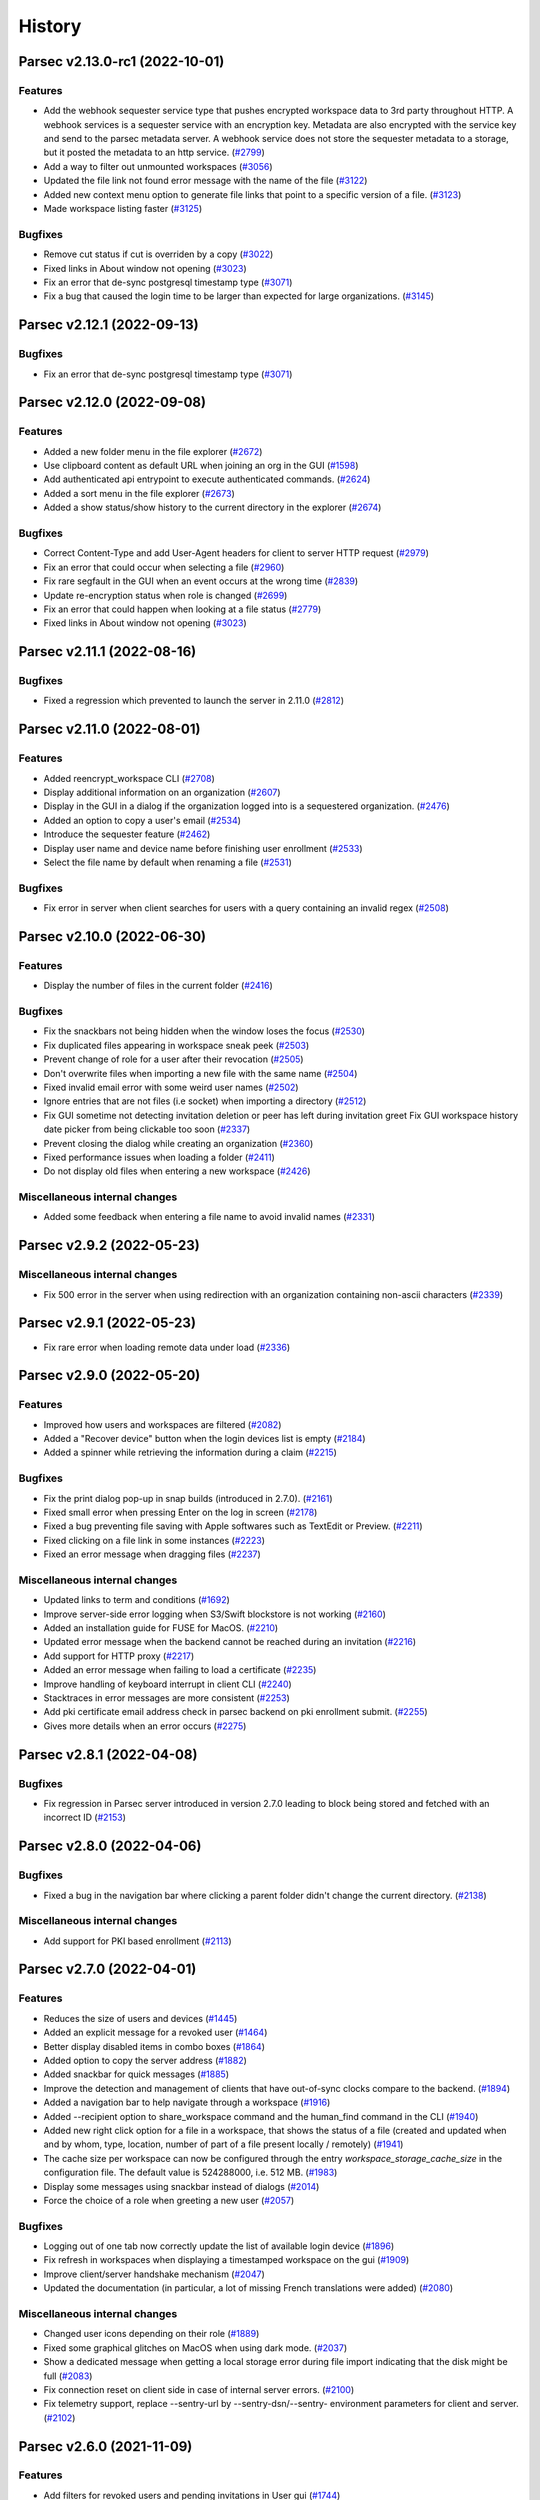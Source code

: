 History
=======


.. towncrier release notes start


Parsec v2.13.0-rc1 (2022-10-01)
-------------------------------

Features
~~~~~~~~

* Add the webhook sequester service type that pushes encrypted workspace data to
  3rd party throughout HTTP. A webhook services is a sequester service with an
  encryption key. Metadata are also encrypted with the service key and send to
  the parsec metadata server. A webhook service does not store the sequester
  metadata to a storage, but it posted the metadata to an http service.  (`#2799
  <https://github.com/Scille/parsec-cloud/issues/2799>`__)
* Add a way to filter out unmounted workspaces  (`#3056
  <https://github.com/Scille/parsec-cloud/issues/3056>`__)
* Updated the file link not found error message with the name of the file
  (`#3122 <https://github.com/Scille/parsec-cloud/issues/3122>`__)
* Added new context menu option to generate file links that point to a specific
  version of a file.  (`#3123 <https://github.com/Scille/parsec-
  cloud/issues/3123>`__)
* Made workspace listing faster  (`#3125 <https://github.com/Scille/parsec-
  cloud/issues/3125>`__)

Bugfixes
~~~~~~~~

* Remove cut status if cut is overriden by a copy  (`#3022
  <https://github.com/Scille/parsec-cloud/issues/3022>`__)
* Fixed links in About window not opening  (`#3023
  <https://github.com/Scille/parsec-cloud/issues/3023>`__)
* Fix an error that de-sync postgresql timestamp type  (`#3071
  <https://github.com/Scille/parsec-cloud/issues/3071>`__)
* Fix a bug that caused the login time to be larger than expected for large
  organizations.  (`#3145 <https://github.com/Scille/parsec-
  cloud/issues/3145>`__)


Parsec v2.12.1 (2022-09-13)
---------------------------

Bugfixes
~~~~~~~~

* Fix an error that de-sync postgresql timestamp type  (`#3071
  <https://github.com/Scille/parsec-cloud/issues/3071>`__)


Parsec v2.12.0 (2022-09-08)
---------------------------

Features
~~~~~~~~

* Added a new folder menu in the file explorer  (`#2672
  <https://github.com/Scille/parsec-cloud/issues/2672>`__)
* Use clipboard content as default URL when joining an org in the GUI  (`#1598
  <https://github.com/Scille/parsec-cloud/issues/1598>`__)
* Add authenticated api entrypoint to execute authenticated commands.  (`#2624
  <https://github.com/Scille/parsec-cloud/issues/2624>`__)
* Added a sort menu in the file explorer  (`#2673
  <https://github.com/Scille/parsec-cloud/issues/2673>`__)
* Added a show status/show history to the current directory in the explorer
  (`#2674 <https://github.com/Scille/parsec-cloud/issues/2674>`__)

Bugfixes
~~~~~~~~

* Correct Content-Type and add User-Agent headers for client to server HTTP
  request  (`#2979 <https://github.com/Scille/parsec-cloud/issues/2979>`__)
* Fix an error that could occur when selecting a file  (`#2960
  <https://github.com/Scille/parsec-cloud/issues/2960>`__)
* Fix rare segfault in the GUI when an event occurs at the wrong time  (`#2839
  <https://github.com/Scille/parsec-cloud/issues/2839>`__)
* Update re-encryption status when role is changed  (`#2699
  <https://github.com/Scille/parsec-cloud/issues/2699>`__)
* Fix an error that could happen when looking at a file status  (`#2779
  <https://github.com/Scille/parsec-cloud/issues/2779>`__)
* Fixed links in About window not opening  (`#3023
  <https://github.com/Scille/parsec-cloud/issues/3023>`__)

Parsec v2.11.1 (2022-08-16)
---------------------------

Bugfixes
~~~~~~~~

* Fixed a regression which prevented to launch the server in 2.11.0  (`#2812
  <https://github.com/Scille/parsec-cloud/pull/2812>`__)


Parsec v2.11.0 (2022-08-01)
---------------------------

Features
~~~~~~~~

* Added reencrypt_workspace CLI  (`#2708 <https://github.com/Scille/parsec-
  cloud/issues/2708>`__)
* Display additional information on an organization  (`#2607
  <https://github.com/Scille/parsec-cloud/issues/2607>`__)
* Display in the GUI in a dialog if the organization logged into is a
  sequestered organization. (`#2476 <https://github.com/Scille/parsec-
  cloud/issues/2476>`__)
* Added an option to copy a user's email (`#2534
  <https://github.com/Scille/parsec-cloud/issues/2534>`__)
* Introduce the sequester feature (`#2462 <https://github.com/Scille/parsec-
  cloud/issues/2462>`__)
* Display user name and device name before finishing user enrollment (`#2533
  <https://github.com/Scille/parsec-cloud/issues/2533>`__)
* Select the file name by default when renaming a file (`#2531
  <https://github.com/Scille/parsec-cloud/issues/2531>`__)

Bugfixes
~~~~~~~~

* Fix error in server when client searches for users with a query containing an
  invalid regex  (`#2508 <https://github.com/Scille/parsec-
  cloud/issues/2508>`__)


Parsec v2.10.0 (2022-06-30)
---------------------------

Features
~~~~~~~~

* Display the number of files in the current folder  (`#2416
  <https://github.com/Scille/parsec-cloud/issues/2416>`__)

Bugfixes
~~~~~~~~

* Fix the snackbars not being hidden when the window loses the focus (`#2530
  <https://github.com/Scille/parsec-cloud/issues/2530>`__)
* Fix duplicated files appearing in workspace sneak peek  (`#2503
  <https://github.com/Scille/parsec-cloud/issues/2503>`__)
* Prevent change of role for a user after their revocation  (`#2505
  <https://github.com/Scille/parsec-cloud/issues/2505>`__)
* Don't overwrite files when importing a new file with the same name  (`#2504
  <https://github.com/Scille/parsec-cloud/issues/2504>`__)
* Fixed invalid email error with some weird user names  (`#2502
  <https://github.com/Scille/parsec-cloud/issues/2502>`__)
* Ignore entries that are not files (i.e socket) when importing a directory
  (`#2512 <https://github.com/Scille/parsec-cloud/issues/2512>`__)
* Fix GUI sometime not detecting invitation deletion or peer has left during
  invitation greet Fix GUI workspace history date picker from being clickable
  too soon  (`#2337 <https://github.com/Scille/parsec-cloud/issues/2337>`__)
* Prevent closing the dialog while creating an organization  (`#2360
  <https://github.com/Scille/parsec-cloud/issues/2360>`__)
* Fixed performance issues when loading a folder  (`#2411
  <https://github.com/Scille/parsec-cloud/issues/2411>`__)
* Do not display old files when entering a new workspace  (`#2426
  <https://github.com/Scille/parsec-cloud/issues/2426>`__)

Miscellaneous internal changes
~~~~~~~~~~~~~~~~~~~~~~~~~~~~~~

* Added some feedback when entering a file name to avoid invalid names  (`#2331
  <https://github.com/Scille/parsec-cloud/issues/2331>`__)


Parsec v2.9.2 (2022-05-23)
--------------------------

Miscellaneous internal changes
~~~~~~~~~~~~~~~~~~~~~~~~~~~~~~

* Fix 500 error in the server when using redirection with an organization
  containing non-ascii characters  (`#2339 <https://github.com/Scille/parsec-
  cloud/issues/2339>`__)


Parsec v2.9.1 (2022-05-23)
--------------------------

* Fix rare error when loading remote data under load (`#2336
  <https://github.com/Scille/parsec-cloud/issues/2336>`__)


Parsec v2.9.0 (2022-05-20)
--------------------------

Features
~~~~~~~~

* Improved how users and workspaces are filtered   (`#2082
  <https://github.com/Scille/parsec-cloud/issues/2082>`__)
* Added a "Recover device" button when the login devices list is empty (`#2184
  <https://github.com/Scille/parsec-cloud/issues/2184>`__)
* Added a spinner while retrieving the information during a claim  (`#2215
  <https://github.com/Scille/parsec-cloud/issues/2215>`__)

Bugfixes
~~~~~~~~

* Fix the print dialog pop-up in snap builds (introduced in 2.7.0).  (`#2161
  <https://github.com/Scille/parsec-cloud/issues/2161>`__)
* Fixed small error when pressing Enter on the log in screen (`#2178
  <https://github.com/Scille/parsec-cloud/issues/2178>`__)
* Fixed a bug preventing file saving with Apple softwares such as TextEdit or
  Preview.  (`#2211 <https://github.com/Scille/parsec-cloud/issues/2211>`__)
* Fixed clicking on a file link in some instances  (`#2223
  <https://github.com/Scille/parsec-cloud/issues/2223>`__)
* Fixed an error message when dragging files  (`#2237
  <https://github.com/Scille/parsec-cloud/issues/2237>`__)

Miscellaneous internal changes
~~~~~~~~~~~~~~~~~~~~~~~~~~~~~~

* Updated links to term and conditions  (`#1692
  <https://github.com/Scille/parsec-cloud/issues/1692>`__)
* Improve server-side error logging when S3/Swift blockstore is not working
  (`#2160 <https://github.com/Scille/parsec-cloud/issues/2160>`__)
* Added an installation guide for FUSE for MacOS.  (`#2210
  <https://github.com/Scille/parsec-cloud/issues/2210>`__)
* Updated error message when the backend cannot be reached during an invitation
  (`#2216 <https://github.com/Scille/parsec-cloud/issues/2216>`__)
* Add support for HTTP proxy  (`#2217 <https://github.com/Scille/parsec-
  cloud/issues/2217>`__)
* Added an error message when failing to load a certificate  (`#2235
  <https://github.com/Scille/parsec-cloud/issues/2235>`__)
* Improve handling of keyboard interrupt in client CLI (`#2240
  <https://github.com/Scille/parsec-cloud/issues/2240>`__)
* Stacktraces in error messages are more consistent  (`#2253
  <https://github.com/Scille/parsec-cloud/issues/2253>`__)
* Add pki certificate email address check in parsec backend on pki enrollment
  submit.  (`#2255 <https://github.com/Scille/parsec-cloud/issues/2255>`__)
* Gives more details when an error occurs (`#2275
  <https://github.com/Scille/parsec-cloud/issues/2275>`__)


Parsec v2.8.1 (2022-04-08)
--------------------------

Bugfixes
~~~~~~~~

* Fix regression in Parsec server introduced in version 2.7.0 leading to block
  being stored and fetched with an incorrect ID  (`#2153
  <https://github.com/Scille/parsec-cloud/issues/2153>`__)


Parsec v2.8.0 (2022-04-06)
--------------------------

Bugfixes
~~~~~~~~

* Fixed a bug in the navigation bar where clicking a parent folder didn't change
  the current directory.  (`#2138 <https://github.com/Scille/parsec-
  cloud/issues/2138>`__)

Miscellaneous internal changes
~~~~~~~~~~~~~~~~~~~~~~~~~~~~~~

* Add support for PKI based enrollment  (`#2113
  <https://github.com/Scille/parsec-cloud/issues/2113>`__)


Parsec v2.7.0 (2022-04-01)
--------------------------

Features
~~~~~~~~

* Reduces the size of users and devices  (`#1445
  <https://github.com/Scille/parsec-cloud/issues/1445>`__)
* Added an explicit message for a revoked user  (`#1464
  <https://github.com/Scille/parsec-cloud/issues/1464>`__)
* Better display disabled items in combo boxes (`#1864
  <https://github.com/Scille/parsec-cloud/issues/1864>`__)
* Added option to copy the server address (`#1882
  <https://github.com/Scille/parsec-cloud/issues/1882>`__)
* Added snackbar for quick messages (`#1885 <https://github.com/Scille/parsec-
  cloud/issues/1885>`__)
* Improve the detection and management of clients that have out-of-sync clocks
  compare to the backend.  (`#1894 <https://github.com/Scille/parsec-
  cloud/issues/1894>`__)
* Added a navigation bar to help navigate through a workspace  (`#1916
  <https://github.com/Scille/parsec-cloud/issues/1916>`__)
* Added --recipient option to share_workspace command and the human_find command
  in the CLI  (`#1940 <https://github.com/Scille/parsec-cloud/issues/1940>`__)
* Added new right click option for a file in a workspace, that shows the status
  of a file (created and updated when and by whom, type, location, number of
  part of a file present locally / remotely)  (`#1941
  <https://github.com/Scille/parsec-cloud/issues/1941>`__)
* The cache size per workspace can now be configured through the entry
  `workspace_storage_cache_size` in the configuration file. The default value is
  524288000, i.e. 512 MB.  (`#1983 <https://github.com/Scille/parsec-
  cloud/issues/1983>`__)
* Display some messages using snackbar instead of dialogs (`#2014
  <https://github.com/Scille/parsec-cloud/issues/2014>`__)
* Force the choice of a role when greeting a new user (`#2057
  <https://github.com/Scille/parsec-cloud/issues/2057>`__)

Bugfixes
~~~~~~~~

* Logging out of one tab now correctly update the list of available login device
  (`#1896 <https://github.com/Scille/parsec-cloud/issues/1896>`__)
* Fix refresh in workspaces when displaying a timestamped workspace on the gui
  (`#1909 <https://github.com/Scille/parsec-cloud/issues/1909>`__)
* Improve client/server handshake mechanism (`#2047
  <https://github.com/Scille/parsec-cloud/issues/2047>`__)
* Updated the documentation (in particular, a lot of missing French translations
  were added) (`#2080 <https://github.com/Scille/parsec-cloud/issues/2080>`__)

Miscellaneous internal changes
~~~~~~~~~~~~~~~~~~~~~~~~~~~~~~

* Changed user icons depending on their role (`#1889
  <https://github.com/Scille/parsec-cloud/issues/1889>`__)
* Fixed some graphical glitches on MacOS when using dark mode.  (`#2037
  <https://github.com/Scille/parsec-cloud/issues/2037>`__)
* Show a dedicated message when getting a local storage error during file import
  indicating that the disk might be full  (`#2083
  <https://github.com/Scille/parsec-cloud/issues/2083>`__)
* Fix connection reset on client side in case of internal server errors.
  (`#2100 <https://github.com/Scille/parsec-cloud/issues/2100>`__)
* Fix telemetry support, replace --sentry-url by --sentry-dsn/--sentry-
  environment parameters for client and server.  (`#2102
  <https://github.com/Scille/parsec-cloud/issues/2102>`__)


Parsec v2.6.0 (2021-11-09)
--------------------------

Features
~~~~~~~~

* Add filters for revoked users and pending invitations in User gui  (`#1744
  <https://github.com/Scille/parsec-cloud/issues/1744>`__)
* Show a window with the invitation link when an invitation is failing to be
  sent via email  (`#1751 <https://github.com/Scille/parsec-
  cloud/issues/1751>`__)
* Added the ability to recover device via exporting recovery device and
  importing them when needed  (`#1855 <https://github.com/Scille/parsec-
  cloud/issues/1855>`__)

Bugfixes
~~~~~~~~

* Fix sporadic errors that might occur when clients with slightly different
  clocks perform actions sur as reading/writing to workspaces and changing roles
  concurrently.  (`#1811 <https://github.com/Scille/parsec-
  cloud/issues/1811>`__)
* Fix rare error when offline while accessing a workspace mountpoint for the
  first time.  (`#1812 <https://github.com/Scille/parsec-cloud/issues/1812>`__)
* Fix the logic to solve the conflict in the core  (`#1820
  <https://github.com/Scille/parsec-cloud/issues/1820>`__)
* Do not refresh workspace list when mounting/unmounting a workspace (`#1858
  <https://github.com/Scille/parsec-cloud/issues/1858>`__)
* Fixed app behavior on MacOS when closing with command-Q and red X.  (`#1860
  <https://github.com/Scille/parsec-cloud/issues/1860>`__)

Miscellaneous internal changes
~~~~~~~~~~~~~~~~~~~~~~~~~~~~~~

* Create a pop-up notification when trying to edit a workspace as a Reader
  (`#1479 <https://github.com/Scille/parsec-cloud/issues/1479>`__)
* Add GUI support for extension-based smartcard authentication.  (`#1878
  <https://github.com/Scille/parsec-cloud/issues/1878>`__)


Parsec v2.5.5 (2021-09-30)
--------------------------

Miscellaneous internal changes
~~~~~~~~~~~~~~~~~~~~~~~~~~~~~~

* Bundle Mozilla’s carefully curated collection of SSL Root Certificates and use
  them instead of system certificates to improve reliability.  (`#1871
  <https://github.com/Scille/parsec-cloud/issues/1871>`__)


Parsec v2.5.4 (2021-09-21)
--------------------------

Bugfixes
~~~~~~~~

* Fix 400 errors when accessing organization containing non-ascii characters
  with REST API. (`#1849 <https://github.com/Scille/parsec-
  cloud/issues/1849>`__)
* Fix incorrect maximum file length detection on linux, e.g in the Nautilus file
  explorer.  (`#1854 <https://github.com/Scille/parsec-cloud/issues/1854>`__)
* Fix a freeze when a user import a file or a folder from another parsec
  workspace through the file explorer provided by the application.  (`#1856
  <https://github.com/Scille/parsec-cloud/issues/1856>`__)


Parsec v2.5.3 (2021-09-10)
--------------------------

Bugfixes
~~~~~~~~

* Fix mountpoint bug on Linux where some text editor could still edit files in
  a workspace as reader  (`#1836 <https://github.com/Scille/parsec-cloud/issues/1836>`__)

Miscellaneous internal changes
~~~~~~~~~~~~~~~~~~~~~~~~~~~~~~

* Added a native menu and keyboard shortcuts for MacOS  (`#1838
  <https://github.com/Scille/parsec-cloud/issues/1838>`__)


Parsec v2.5.2 (2021-09-08)
--------------------------

Miscellaneous internal changes
~~~~~~~~~~~~~~~~~~~~~~~~~~~~~~

* Make Standard profile the default choice when greeting new user in GUI.
  (`#1830 <https://github.com/Scille/parsec-cloud/issues/1830>`__)


Parsec v2.5.1 (2021-09-02)
--------------------------

Miscellaneous internal changes
~~~~~~~~~~~~~~~~~~~~~~~~~~~~~~

* Update Linux Snap packaging to base image core20  (`#1826
  <https://github.com/Scille/parsec-cloud/issues/1826>`__)


Parsec v2.5.0 (2021-09-02)
--------------------------

Bugfixes
~~~~~~~~

* Fixed a bug on MacOS where the window would freeze after the invitation
  process  (`#1786 <https://github.com/Scille/parsec-cloud/issues/1786>`__)
* Made the QR code easier to read by removing the logo and changing its color
  (`#1787 <https://github.com/Scille/parsec-cloud/issues/1787>`__)
* Generate the proper error when creating a file with a name larger than 255
  bytes on linux  (`#1813 <https://github.com/Scille/parsec-
  cloud/issues/1813>`__)
* Fix file opening on Windows and MacOS (`#1822
  <https://github.com/Scille/parsec-cloud/issues/1822>`__)

Client/Backend API evolutions
~~~~~~~~~~~~~~~~~~~~~~~~~~~~~

* Add active user limit configurable on a per-organization basis. Also add
  --organization-initial-user-profile-outsider-allowed and --organization-
  initial-active-users-limit options in `backend run` command.  (`#1766
  <https://github.com/Scille/parsec-cloud/issues/1766>`__)
* Remove most parts of APIv1 (only `organization_bootstrap` command is kept from
  APIv1 for backward compatibility). Remove `expiration_date` from
  `organization_config` command. Introduce the administration REST api to create
  & get information on organizations.  (`#1810
  <https://github.com/Scille/parsec-cloud/issues/1810>`__)

Miscellaneous internal changes
~~~~~~~~~~~~~~~~~~~~~~~~~~~~~~

* Images from email invitations are now hosted directly on the Parsec server
  instead of relying on parsec.cloud website. (`#1780
  <https://github.com/Scille/parsec-cloud/issues/1780>`__)
* Change Parsec server license to Business Source License 1.1 (BSLv1.1).
  (`#1785 <https://github.com/Scille/parsec-cloud/issues/1785>`__)
* Improve claim/greet dialog in GUI when invitation is deleted.  (`#1806
  <https://github.com/Scille/parsec-cloud/issues/1806>`__)
* Improve the file size formatting by displaying for significant figures when
  needed.  (`#1808 <https://github.com/Scille/parsec-cloud/issues/1808>`__)
* Improve error reports sent by telemetry and CLI arguments documentation.
  (`#1823 <https://github.com/Scille/parsec-cloud/issues/1823>`__)


Parsec v2.4.2 (2021-07-06)
--------------------------

Miscellaneous internal changes
~~~~~~~~~~~~~~~~~~~~~~~~~~~~~~

* Made the macFUSE pop-up during MacOS installation more user-friendly  (`#1777
  <https://github.com/Scille/parsec-cloud/issues/1777>`__)


Parsec v2.4.1 (2021-06-29)
--------------------------

Bugfixes
~~~~~~~~

* Fix database migration script n°6.  (`#1774 <https://github.com/Scille/parsec-
  cloud/issues/1774>`__)


Parsec v2.4.0 (2021-06-29)
--------------------------

Features
~~~~~~~~

* Adds the outsider profile management in the GUI  (`#1720
  <https://github.com/Scille/parsec-cloud/issues/1720>`__)
* Add QR code on device invitation (`#1652 <https://github.com/Scille/parsec-
  cloud/issues/1652>`__)
* Introduce OUTSIDER organization user profile: an outsider cannot see the
  identity of other users within the organization. On top of that it is only
  allowed to be READER/CONTRIBUTOR on shared workspaces.  (`#1727
  <https://github.com/Scille/parsec-cloud/issues/1727>`__)
* Add `.sb-` temporary directories to the confined pattern list. Those
  directories appear on MacOS when editing `.doc` and `.docx` files.  (`#1764
  <https://github.com/Scille/parsec-cloud/issues/1764>`__)

Bugfixes
~~~~~~~~

* Added the pop-up widget to download latest app version on MacOS  (`#1736
  <https://github.com/Scille/parsec-cloud/issues/1736>`__)
* Fix some alignments issues with the workspace widgets.  (`#1761
  <https://github.com/Scille/parsec-cloud/issues/1761>`__)
* Fix error handling for drag&drop in GUI. (`#1732
  <https://github.com/Scille/parsec-cloud/issues/1732>`__)
* Fix possible crash when sync occurs right after a workspace reencryption.
  (`#1730 <https://github.com/Scille/parsec-cloud/issues/1730>`__)

Deprecations and Removals
~~~~~~~~~~~~~~~~~~~~~~~~~

* Change the file link URL format so that file path is encrypted. This change
  breaks compatibility with previous file url format.  (`#1637
  <https://github.com/Scille/parsec-cloud/issues/1637>`__)

Miscellaneous internal changes
~~~~~~~~~~~~~~~~~~~~~~~~~~~~~~

* Server on-organization-bootstrap webhook now allow 2xx return status instead
  of only 200.  (`#1750 <https://github.com/Scille/parsec-cloud/issues/1750>`__)
* Add red color to remove widget dialogue confirmation button in GUI.  (`#1758
  <https://github.com/Scille/parsec-cloud/issues/1758>`__)
* Reword telemetry related dialogue in GUI. (`#1759
  <https://github.com/Scille/parsec-cloud/issues/1759>`__)


Parsec v2.3.1 (2021-05-10)
--------------------------

Bugfixes
~~~~~~~~

* Fix blocking calls related to the local storage that might slow down the
  application.  (`#1713 <https://github.com/Scille/parsec-cloud/issues/1713>`__)
* Fix a regression that broke the "Remount workspace at a given timestamp"
  button.  (`#1723 <https://github.com/Scille/parsec-cloud/issues/1723>`__)

Miscellaneous internal changes
~~~~~~~~~~~~~~~~~~~~~~~~~~~~~~

* Update recommended macFUSE version to 4.1.0 for mountpoint on macOS.  (`#1718
  <https://github.com/Scille/parsec-cloud/issues/1718>`__)


Parsec v2.3.0 (2021-05-04)
--------------------------

Features
~~~~~~~~

* Allow read access to a workspace during a re-encryption.  (`#1650
  <https://github.com/Scille/parsec-cloud/issues/1650>`__)

Bugfixes
~~~~~~~~

* Fixed Dock icon behavior on MacOS when app was closed with red X.  (`#1519
  <https://github.com/Scille/parsec-cloud/issues/1519>`__)
* Fix the server blockage while it waits for a peer.  (`#1625
  <https://github.com/Scille/parsec-cloud/issues/1625>`__)
* Added filename normalization to fix conflicts on special characters on MacOS.
  (`#1645 <https://github.com/Scille/parsec-cloud/issues/1645>`__)
* Fix confusing dialog when logging out with an on-going reencryption.  (`#1663
  <https://github.com/Scille/parsec-cloud/issues/1663>`__)
* Fix some blinking with the workspace buttons, especially while doing a
  reencryption.  (`#1665 <https://github.com/Scille/parsec-
  cloud/issues/1665>`__)
* Enforce NFC string normalization for organization/device/user/entry id and
  human handle.  (`#1708 <https://github.com/Scille/parsec-
  cloud/issues/1708>`__)
* Fix an issue with fuse mountpoint on linux where the shutdown procedure might
  block forever  (`#1716 <https://github.com/Scille/parsec-
  cloud/issues/1716>`__)

Miscellaneous internal changes
~~~~~~~~~~~~~~~~~~~~~~~~~~~~~~

* Update CLI command `parsec core bootstrap_organization` to accept params for
  human/device label/email.  (`#1674 <https://github.com/Scille/parsec-
  cloud/issues/1674>`__)
* Improve synchronization performance by running the block uploads in parallel
  (`#1678 <https://github.com/Scille/parsec-cloud/issues/1678>`__)
* Improve Windows installer for smaller size and faster install time. Also fix
  uninstall when previous version has been installed in a custom location.
  (`#1690 <https://github.com/Scille/parsec-cloud/issues/1690>`__)


Parsec v2.2.4 (2021-03-18)
--------------------------

Features
~~~~~~~~

* Made password validation stronger in the GUI (`#1601
  <https://github.com/Scille/parsec-cloud/issues/1601>`__)
* Added MacOS Big Sur compatibility  (`#1640 <https://github.com/Scille/parsec-
  cloud/issues/1640>`__)

Bugfixes
~~~~~~~~

* Fix server event dispatching when a PostgreSQL database connection terminates
  unexpectedly.  (`#1634 <https://github.com/Scille/parsec-
  cloud/issues/1634>`__)
* Fix unhandled exception in GUI when offline and workspace author UserInfo is
  not in cache. Fix view on inconsistent files in GUI. (`#1641
  <https://github.com/Scille/parsec-cloud/issues/1641>`__)
* Fixed a mountpoint issue in MacOS that could cause errors during login or
  unmounting a workspace.  (`#1644 <https://github.com/Scille/parsec-
  cloud/issues/1644>`__)
* Fixed style issues on dark mode MacOS (`#1646
  <https://github.com/Scille/parsec-cloud/issues/1646>`__)
* Fix issue where workspace preview does not update when changes are made while
  on maintenance.  (`#1658 <https://github.com/Scille/parsec-
  cloud/issues/1658>`__)

Deprecations and Removals
~~~~~~~~~~~~~~~~~~~~~~~~~

* Remove massively unused `--log-filter` option from `core gui` and `backend
  run` commands. (`#1639 <https://github.com/Scille/parsec-
  cloud/issues/1639>`__)

Client/Backend API evolutions
~~~~~~~~~~~~~~~~~~~~~~~~~~~~~

* Bump api version to 1.3; Add the number of workspaces in the organization
  stats  (`#1655 <https://github.com/Scille/parsec-cloud/issues/1655>`__)

Miscellaneous internal changes
~~~~~~~~~~~~~~~~~~~~~~~~~~~~~~

* Fix backend server infinite wait on HTTP-invalid incoming request.  (`#1611
  <https://github.com/Scille/parsec-cloud/issues/1611>`__)
* Disable logging to file by default when running the GUI client.  (`#1638
  <https://github.com/Scille/parsec-cloud/issues/1638>`__)


Parsec v2.2.3 (2021-01-29)
--------------------------

Features
--------

* Added MacOS version for release

Bugfixes
~~~~~~~~

* Improved workspace loading performance (less query for reencryption) (`#1619
  <https://github.com/Scille/parsec-cloud/issues/1619>`__)


Parsec v2.2.2 (2020-12-15)
--------------------------

No significant changes.


Parsec v2.2.1 (2020-12-15)
--------------------------

Features
--------

* Improve backend HTTP welcome page, we no longer use html like it's 1997
  (`#1603 <https://github.com/Scille/parsec-cloud/issues/1603>`__)

Bugfixes
~~~~~~~~

* Fix unhandled error on linux/macOS when logout occurs during mountpoint
  processing. (`#1607 <https://github.com/Scille/parsec-cloud/issues/1607>`__)


Parsec v2.2.0 (2020-12-14)
--------------------------

Features
~~~~~~~~

* Added email in workspace sharing dialog  (`#1514
  <https://github.com/Scille/parsec-cloud/issues/1514>`__)
* Reworked the dialog to see a workspace as it was to make it a little bit
  sexier  (`#1512 <https://github.com/Scille/parsec-cloud/issues/1512>`__)
* Allow copy/cut/paste files from different workspaces.  (`#1183
  <https://github.com/Scille/parsec-cloud/issues/1183>`__)
* Backend can now force https redirection (see `--forward-proto-enforce-https`
  parameter).  (`#1466 <https://github.com/Scille/parsec-cloud/issues/1466>`__)
* Add a spinner when opening a folder in the gui  (`#1442
  <https://github.com/Scille/parsec-cloud/issues/1442>`__)
* Add macOS compatibility  (`#1441 <https://github.com/Scille/parsec-
  cloud/issues/1441>`__)
* Inviting a user already member of an organization is no longer allowed by the
  backend server (`#1332 <https://github.com/Scille/parsec-
  cloud/issues/1332>`__)
* Add widget to import and export keys  (`#1520
  <https://github.com/Scille/parsec-cloud/issues/1520>`__)
* Added a warning message when a user choses their password (`#525
  <https://github.com/Scille/parsec-cloud/issues/525>`__)

Bugfixes
~~~~~~~~

* Fix the go back in time for workspace.  (`#1568
  <https://github.com/Scille/parsec-cloud/issues/1568>`__)
* Made copy and cut of files asynchronous in the GUI  (`#1560
  <https://github.com/Scille/parsec-cloud/issues/1560>`__)
* Cleaned choices when creating an organization in the GUI (`#1596
  <https://github.com/Scille/parsec-cloud/issues/1596>`__)
* Mount workspace if needed when a file link is clicked  (`#1531
  <https://github.com/Scille/parsec-cloud/issues/1531>`__)
* Displays an error message when failing to open a file  (`#1525
  <https://github.com/Scille/parsec-cloud/issues/1525>`__)
* Fix an error when opening a workspace in the file explorer  (`#1541
  <https://github.com/Scille/parsec-cloud/issues/1541>`__)
* Fixed overflow error in loading dialog (`#1543
  <https://github.com/Scille/parsec-cloud/issues/1543>`__)
* Fix uncatched error in GUI when bootstrapping organization with an invalid url
  (`#1593 <https://github.com/Scille/parsec-cloud/issues/1593>`__)
* Improved GUI style on MacOS  (`#1447 <https://github.com/Scille/parsec-
  cloud/issues/1447>`__)
* Trim the user name  (`#1544 <https://github.com/Scille/parsec-
  cloud/issues/1544>`__)
* Improved import error messages  (`#1491 <https://github.com/Scille/parsec-
  cloud/issues/1491>`__)
* Display a correct error message if the time on the machine is not correctly
  set when creating a new org  (`#1475 <https://github.com/Scille/parsec-
  cloud/issues/1475>`__)
* Clear workspace list when spinner is displayed  (`#1515
  <https://github.com/Scille/parsec-cloud/issues/1515>`__)
* Fixed crash on MacOS when closing a dialog  (`#1538
  <https://github.com/Scille/parsec-cloud/issues/1538>`__)
* Improved error message when trying to mount a workspace with no drives
  available on Windows (`#1542 <https://github.com/Scille/parsec-
  cloud/issues/1542>`__)
* Fix synchronization potentially not triggered after a file resize  (`#1579
  <https://github.com/Scille/parsec-cloud/issues/1579>`__)
* Hide return button on login screen when there's only one device  (`#1505
  <https://github.com/Scille/parsec-cloud/issues/1505>`__)

Client/Backend API evolutions
~~~~~~~~~~~~~~~~~~~~~~~~~~~~~

* Fix incorrect definitions of entry name type for workspace and folder
  manifests in api.  (`#1571 <https://github.com/Scille/parsec-
  cloud/issues/1571>`__)

Miscellaneous internal changes
~~~~~~~~~~~~~~~~~~~~~~~~~~~~~~

* Log exceptions occurring in Qt slots  (`#1520
  <https://github.com/Scille/parsec-cloud/issues/1520>`__)
* Moved password change location in the same menu as the logout button (`#621
  <https://github.com/Scille/parsec-cloud/issues/621>`__)
* Make OSXFUSE download link clickable in GUI  (`#1585
  <https://github.com/Scille/parsec-cloud/issues/1585>`__)
* Add support for macOS  (`#1572 <https://github.com/Scille/parsec-
  cloud/issues/1572>`__)


Parsec v2.1.0 (2020-10-08)
--------------------------

Features
~~~~~~~~

* Ask directly for password if only one device is registered on the machine
  (`#1456 <https://github.com/Scille/parsec-cloud/issues/1456>`__)
* Better display for temporary workspaces  (`#1463
  <https://github.com/Scille/parsec-cloud/issues/1463>`__)
* Show a spinner while workspaces are loaded  (`#1432
  <https://github.com/Scille/parsec-cloud/issues/1432>`__)
* Add feature to display shared workspaces between two users  (`#1454
  <https://github.com/Scille/parsec-cloud/issues/1454>`__)
* Better display when user role on a workspace has been changed  (`#1418
  <https://github.com/Scille/parsec-cloud/issues/1418>`__)
* Adding Users Pagination for GUI.  (`#1452 <https://github.com/Scille/parsec-
  cloud/issues/1452>`__)
* Better display of workspace reencryption  (`#1423
  <https://github.com/Scille/parsec-cloud/issues/1423>`__)
* Display login and follow link on not logged organization file link click.
  (`#1405 <https://github.com/Scille/parsec-cloud/issues/1405>`__)
* Display the volume of an organization to admins  (`#1487
  <https://github.com/Scille/parsec-cloud/issues/1487>`__)
* Better indication of the role of a user on a workspace  (`#1478
  <https://github.com/Scille/parsec-cloud/issues/1478>`__)
* Remember the previous position and size of the window  (`#1486
  <https://github.com/Scille/parsec-cloud/issues/1486>`__)
* Add parsec core cli envvar support  (`#1473 <https://github.com/Scille/parsec-
  cloud/issues/1473>`__)
* Display server address in user info tooltip  (`#1474
  <https://github.com/Scille/parsec-cloud/issues/1474>`__)

Bugfixes
~~~~~~~~

* Fix the reporting of exceptions with very long traces from the backend
  connection module.  (`#1340 <https://github.com/Scille/parsec-
  cloud/issues/1340>`__)
* Fix batch size in workspace reencryption leading to very slow operation.
  (`#1431 <https://github.com/Scille/parsec-cloud/issues/1431>`__)
* Fix a possible deadlock when cancelling the mounting of a workspace on linux.
  (`#1500 <https://github.com/Scille/parsec-cloud/issues/1500>`__)
* Avoid unnecessary scrolling when displaying users and devices  (`#1449
  <https://github.com/Scille/parsec-cloud/issues/1449>`__)
* Improved workspaces loading  (`#1436 <https://github.com/Scille/parsec-
  cloud/issues/1436>`__)
* Fixed error message when the chosen org name already exists  (`#1345
  <https://github.com/Scille/parsec-cloud/issues/1345>`__)
* Fix an issue causing workspace files to not be closed properly.  (`#1391
  <https://github.com/Scille/parsec-cloud/issues/1391>`__)
* Refresh device list when logging out  (`#1453
  <https://github.com/Scille/parsec-cloud/issues/1453>`__)
* Validate button is disabled by default when choosing a password  (`#1459
  <https://github.com/Scille/parsec-cloud/issues/1459>`__)
* Refresh workspace list when closing the sharing dialog  (`#1495
  <https://github.com/Scille/parsec-cloud/issues/1495>`__)
* Improve client disconnection handling in the backend.  (`#1461
  <https://github.com/Scille/parsec-cloud/issues/1461>`__)
* Fixed blinking reencryption button  (`#1485 <https://github.com/Scille/parsec-
  cloud/issues/1485>`__)
* Fixed opening the GUI with a file link containing an unknown org  (`#1455
  <https://github.com/Scille/parsec-cloud/issues/1455>`__)

Deprecations and Removals
~~~~~~~~~~~~~~~~~~~~~~~~~

* Remove deprecated `parsec core apiv1` commands from the cli. (`#1440
  <https://github.com/Scille/parsec-cloud/issues/1440>`__)

Miscellaneous internal changes
~~~~~~~~~~~~~~~~~~~~~~~~~~~~~~

* Improve error message in GUI on unexpected error.  (`#1481
  <https://github.com/Scille/parsec-cloud/issues/1481>`__)


Parsec v2.0.0 (2020-09-03)
--------------------------

No significant changes.


Parsec v1.15.2 (2020-09-02)
---------------------------

Bugfixes
~~~~~~~~

* Fix uncatched exception in GUI when listing workspaces while offline  (`#1412
  <https://github.com/Scille/parsec-cloud/issues/1412>`__)
* Fix error on Linux when using chmod/chown on mountpoint  (`#1409
  <https://github.com/Scille/parsec-cloud/issues/1409>`__)
* Contract and CGV link opens up properly  (`#1416
  <https://github.com/Scille/parsec-cloud/issues/1416>`__)
* Fixed timestamped workspace window not closing correctly on error  (`#1421
  <https://github.com/Scille/parsec-cloud/issues/1421>`__)
* Fix --backend-addr incorrectly always using localhost host in backend run
  command  (`#1425 <https://github.com/Scille/parsec-cloud/issues/1425>`__)
* Prevent unhandled exception when trying to open an unmounted workspace
  (`#1414 <https://github.com/Scille/parsec-cloud/issues/1414>`__)
* Allow to continue reencryption from the GUI if reencryption has already been
  started  (`#1422 <https://github.com/Scille/parsec-cloud/issues/1422>`__)
* Fix invite email in backend when not mocked (`#1410
  <https://github.com/Scille/parsec-cloud/issues/1410>`__)


Parsec v1.15.0 (2020-08-29)
---------------------------

Features
~~~~~~~~

* Updated the logos  (`#1316 <https://github.com/Scille/parsec-
  cloud/issues/1316>`__)
* Add a warning when choosing user role during the greet process  (`#1352
  <https://github.com/Scille/parsec-cloud/issues/1352>`__)
* Add support for confined (i.e temporary) files and directories. In this
  context, confined means files that are not meant to be synchronized with other
  clients  (`#990 <https://github.com/Scille/parsec-cloud/issues/990>`__)
* Moved user info to the top right  (`#1153 <https://github.com/Scille/parsec-
  cloud/issues/1153>`__)
* Explain password and confirmation mismatch  (`#1265
  <https://github.com/Scille/parsec-cloud/issues/1265>`__)
* Notify user when the current in used organization has expired  (`#1206
  <https://github.com/Scille/parsec-cloud/issues/1206>`__)
* Updated workspace sharing to be easier to use  (`#1138
  <https://github.com/Scille/parsec-cloud/issues/1138>`__)
* New organization creation process  (`#1257 <https://github.com/Scille/parsec-
  cloud/issues/1257>`__)
* Sexier login screen  (`#1130 <https://github.com/Scille/parsec-
  cloud/issues/1130>`__)
* Allows creating an organization on a custom metadata server  (`#1390
  <https://github.com/Scille/parsec-cloud/issues/1390>`__)
* Add one custom rsync to parsec  (`#953 <https://github.com/Scille/parsec-
  cloud/issues/953>`__)
* GUI allows organization creation on a custom backend  (`#1133
  <https://github.com/Scille/parsec-cloud/issues/1133>`__)

Bugfixes
~~~~~~~~

* Do not open new login tab in the gui if a file linked is clicked with an
  already opened organization  (`#1398 <https://github.com/Scille/parsec-
  cloud/issues/1398>`__)
* Do not display disconnected notification when login in  (`#1353
  <https://github.com/Scille/parsec-cloud/issues/1353>`__)
* Display the correct message when closing a connected tab  (`#1382
  <https://github.com/Scille/parsec-cloud/issues/1382>`__)
* Prevent spaces in organization name  (`#1256
  <https://github.com/Scille/parsec-cloud/issues/1256>`__)
* Check email validity when creating an organization/inviting a user  (`#1377
  <https://github.com/Scille/parsec-cloud/issues/1377>`__)
* Fixed organization creation window closing when passwords mismatch  (`#1376
  <https://github.com/Scille/parsec-cloud/issues/1376>`__)
* Do not restart claimer invitation process on an InviteAlreadyUsedError
  (`#1363 <https://github.com/Scille/parsec-cloud/issues/1363>`__)
* Fix email user invite generation  (`#1400 <https://github.com/Scille/parsec-
  cloud/issues/1400>`__)
* Fix inconsistent backend replies from an cancelled invite command  (`#1365
  <https://github.com/Scille/parsec-cloud/issues/1365>`__)
* Added workspace name in error message when removed from a workspace  (`#1385
  <https://github.com/Scille/parsec-cloud/issues/1385>`__)

Miscellaneous internal changes
~~~~~~~~~~~~~~~~~~~~~~~~~~~~~~

* Devices keys filenames are no longer meaningful.  Device key files used to be
  stored in a directory named after the device slug in a file also named after
  the same device slug. As a result, the device path used to be very long (about
  200 characters).  Device key files are now stored directly in the devices
  directory using the device slughash and the `.keys` extension. The path is now
  much shorter  (`#1366 <https://github.com/Scille/parsec-cloud/issues/1366>`__)
* In order to simplify url validation in the GUI, parsec:// url without hostname
  part are now considered invalid instead of defaulting to localhost. (`#1402
  <https://github.com/Scille/parsec-cloud/issues/1402>`__)
* Inviting an user to join organization now display a confirmation pop-up.
  (`#1346 <https://github.com/Scille/parsec-cloud/issues/1346>`__)
* Invited users is now displayed before the organization users  (`#1351
  <https://github.com/Scille/parsec-cloud/issues/1351>`__)
* The winfsp and fuse mountpoint now always report 0 MB used over a 1 TB
  capacity. Those values are arbitrary but useful to the operating system,
  especially OSX.  (`#1401 <https://github.com/Scille/parsec-
  cloud/issues/1401>`__)


Parsec v1.14.0 (2020-08-06)
---------------------------

Features
~~~~~~~~

* Added some keyboard shortcuts  (`#1151 <https://github.com/Scille/parsec-
  cloud/issues/1151>`__)
* Added a "+" button to add a new tab  (`#1155
  <https://github.com/Scille/parsec-cloud/issues/1155>`__)
* Switched app font to Montserrat  (`#1147 <https://github.com/Scille/parsec-
  cloud/issues/1147>`__)
* Workspaces can now be enabled/disabled from the application. The workspace
  status is stored in the configuration in order to be restored at the next
  application startup.  (`#1159 <https://github.com/Scille/parsec-
  cloud/issues/1159>`__)
* Updated user list to look more like the device list  (`#1154
  <https://github.com/Scille/parsec-cloud/issues/1154>`__)
* Allows join organization to take a bootstrap org link  (`#1170
  <https://github.com/Scille/parsec-cloud/issues/1170>`__)
* Hide an already connected device from the list of available devices  (`#1139
  <https://github.com/Scille/parsec-cloud/issues/1139>`__)
* Added an automated email sending function on user invite to workspace  (`#1177
  <https://github.com/Scille/parsec-cloud/issues/1177>`__)
* Added additional text for the main menu  (`#1150
  <https://github.com/Scille/parsec-cloud/issues/1150>`__)
* Added optional RC channel updater  (`#1324 <https://github.com/Scille/parsec-
  cloud/issues/1324>`__)
* Display systray notification to make offline mode more obvious to the users
  (`#1330 <https://github.com/Scille/parsec-cloud/issues/1330>`__)

Bugfixes
~~~~~~~~

* Display author name in file history instead of DeviceID  (`#1270
  <https://github.com/Scille/parsec-cloud/issues/1270>`__)
* Fix GUI behavior when trying to share a workspace while not connected to the
  backend or wen providing an invalid user name  (`#1242
  <https://github.com/Scille/parsec-cloud/issues/1242>`__)
* Fixed revoked user exception handling and notification.  (`#1205
  <https://github.com/Scille/parsec-cloud/issues/1205>`__)
* Bootstrap organization widget made more responsive on low resolutions  (`#1169
  <https://github.com/Scille/parsec-cloud/issues/1169>`__)
* Fixed menu icons alignment and colors  (`#1149
  <https://github.com/Scille/parsec-cloud/issues/1149>`__)
* Fixed missing reject method on file history  (`#1239
  <https://github.com/Scille/parsec-cloud/issues/1239>`__)
* Fixed history window not showing when a file has a source.  (`#1182
  <https://github.com/Scille/parsec-cloud/issues/1182>`__)
* Fix realm access check in backend for user who has lost it role to this realm.
  (`#1184 <https://github.com/Scille/parsec-cloud/issues/1184>`__)
* Fix sharing error message causing unhandled exception in the GUI  (`#1241
  <https://github.com/Scille/parsec-cloud/issues/1241>`__)
* Fix Python 3.8 incompatibility (bug in trio_asyncio with postgresql)  (`#1194
  <https://github.com/Scille/parsec-cloud/issues/1194>`__)
* Fixed some hidden windows staying in memory  (`#1156
  <https://github.com/Scille/parsec-cloud/issues/1156>`__)
* Added clearer messages on failure to access a file by its link  (`#1167
  <https://github.com/Scille/parsec-cloud/issues/1167>`__)
* Improve high DPI support for the parsec application.  (`#1245
  <https://github.com/Scille/parsec-cloud/issues/1245>`__)
* Updating pynacl to 1.4.0 (`#1172 <https://github.com/Scille/parsec-
  cloud/issues/1172>`__)
* Fix history button in GUI  (`#1243 <https://github.com/Scille/parsec-
  cloud/issues/1243>`__)
* Fix error on Windows when using the mountpoint right after (<0.01s) it has
  been mounted. (`#1210 <https://github.com/Scille/parsec-cloud/issues/1210>`__)
* Path display no longer makes the window expand  (`#1162
  <https://github.com/Scille/parsec-cloud/issues/1162>`__)
* The workspaces are now mounted as separated drives on Windows. Also,
  workspaces with reader access are mounted as read-only volumes. This allows
  proper compatibility with Acrobat Reader and avoid path-length issues.
  (`#1081 <https://github.com/Scille/parsec-cloud/issues/1081>`__)
* Fixed deadlock when importing a file from a parsec workspace  (`#1188
  <https://github.com/Scille/parsec-cloud/issues/1188>`__)
* Fix GUI main windows not showing when use close button from the systray. Notification
  explaining Parsec is still running on GUI windows close only triggered once.
  (`#1295 <https://github.com/Scille/parsec-cloud/issues/1295>`__)
* Fix backend side connection auto-close on user revocation when the connection
  has been used to listen events. (`#1314 <https://github.com/Scille/parsec-
  cloud/issues/1314>`__)
* Fixed workspace title showing id instead of name  (`#1321
  <https://github.com/Scille/parsec-cloud/issues/1321>`__)
* Fix internal exception handling of the remote devices manager errors.  (`#1335
  <https://github.com/Scille/parsec-cloud/issues/1335>`__)

Client/Backend API evolutions
~~~~~~~~~~~~~~~~~~~~~~~~~~~~~

* Add --spontaneous-organization-bootstrap option to backend to allow
  bootstrapping an organization that haven't been created by administration
  beforehand. Add --organization-bootstrap-webhook option to backend to notify a
  webhook URL on organization bootstrap.  (`#1281
  <https://github.com/Scille/parsec-cloud/issues/1281>`__)
* Update API to version 2.0 which improve handshake system and rework enrollment
  system for a SAS-based asynchronous one (better usability and security)
  (`#1119 <https://github.com/Scille/parsec-cloud/issues/1119>`__)
* API can now return stats about workspace such as metadata size and data size.
  (`#1176 <https://github.com/Scille/parsec-cloud/issues/1176>`__)
* Introduce outsider profile for user. Outsider users can read/write on
  workspaces they are invited to, but are not allowed to create workspaces. On
  top of that outsider users cannot see personal information (email &
  user/device name) of other users.  (`#1163 <https://github.com/Scille/parsec-
  cloud/issues/1163>`__)
* Adding some http request management.  (`#1171
  <https://github.com/Scille/parsec-cloud/issues/1171>`__)

Miscellaneous internal changes
~~~~~~~~~~~~~~~~~~~~~~~~~~~~~~

* Remove ``(shared by X)`` messages from workspace name.  (`#928
  <https://github.com/Scille/parsec-cloud/issues/928>`__)
* Add a high-level interface for workspace files.  (`#1190
  <https://github.com/Scille/parsec-cloud/issues/1190>`__)
* Consider https as default endpoint scheme for blockstore config in backend run
  cli (`#1143 <https://github.com/Scille/parsec-cloud/issues/1143>`__)
* Turn user_id and device_name fields into UUID to anonymize them. Personal
  information are instead stored in human_handle and device_label fields which
  are not available to users with OUTSIDER profile.  (`#1174
  <https://github.com/Scille/parsec-cloud/issues/1174>`__)
* Change bytes symbol in English  (`#1221 <https://github.com/Scille/parsec-
  cloud/issues/1221>`__)
* Update WinFSP embedded package  (`#1223 <https://github.com/Scille/parsec-
  cloud/issues/1223>`__)
* Use 4 symbols from a 32-symbol alphabet as SAS code. The alphabet is:
  ``ABCDEFGHJKLMNPQRSTUVWXYZ23456789``.  (`#1165
  <https://github.com/Scille/parsec-cloud/issues/1165>`__)
* Backend now able to retry first db connection  (`#1258
  <https://github.com/Scille/parsec-cloud/issues/1258>`__)
* Remove noop --db-drop-deleted-data option from backend run command  (`#1246
  <https://github.com/Scille/parsec-cloud/issues/1246>`__)
* Added docker-compose as a backend deployment option  (`#1233
  <https://github.com/Scille/parsec-cloud/issues/1233>`__)
* Add DPI aware option in the Windows installer options to fix blurry texts on
  some high-DPI screens.  (`#1203 <https://github.com/Scille/parsec-
  cloud/issues/1203>`__)
* Update windows installer to be less verbose. In particular: skip the
  components panel, hide installation details and advance automatically after
  completion.  (`#1126 <https://github.com/Scille/parsec-cloud/issues/1126>`__)
* Restrict read access for parsec directories to the current user. This includes
  configuration, data, config and workspace directories.  (`#940
  <https://github.com/Scille/parsec-cloud/issues/940>`__)
* Fix mount error when using Snap package on Debian when fuse is not installed.
  (`#1296 <https://github.com/Scille/parsec-cloud/issues/1296>`__)
* Run Parsec with regular user privileges when the "Run Parsec" checkbox is
  ticked at the end of the windows installation.  (`#1303
  <https://github.com/Scille/parsec-cloud/issues/1303>`__)
* Updated instructions texts for the device invitation process  (`#1304
  <https://github.com/Scille/parsec-cloud/issues/1304>`__)


Parsec 1.13.0 (2020-04-29)
--------------------------

Features
~~~~~~~~

* Added a way to create an organization on the business website directly from
  the GUI  (`#1014 <https://github.com/Scille/parsec-cloud/issues/1014>`__)
* Add one migration tool in the cli.  (`#1116 <https://github.com/Scille/parsec-
  cloud/issues/1116>`__)
* Add an action to open the current directory in file explorer  (`#1107
  <https://github.com/Scille/parsec-cloud/issues/1107>`__)
* Add a contextual menu on workspace buttons  (`#1085
  <https://github.com/Scille/parsec-cloud/issues/1085>`__)
* Updated file icons to reflect the file format  (`#1093
  <https://github.com/Scille/parsec-cloud/issues/1093>`__)

Bugfixes
~~~~~~~~

* Allow closing of login in tab  (`#1101 <https://github.com/Scille/parsec-
  cloud/issues/1101>`__)
* Fixed GUI staying minimized when an URL is clicked  (`#1100
  <https://github.com/Scille/parsec-cloud/issues/1100>`__)
* Fix internal behavior involving cancelled tasks that could lead to unhandled
  errors logs.  (`#1123 <https://github.com/Scille/parsec-cloud/issues/1123>`__)
* Fix save operations on windows for some third party applications.  This is
  related to the mechanism used by third party applications to safely save
  files. This mechanism might use the `replace_if_exists` flag in the `rename`
  winfsp operation. This flag is now supported.  (`#1128
  <https://github.com/Scille/parsec-cloud/issues/1128>`__)
* Allows workspace owners to change the role of other owners  (`#870
  <https://github.com/Scille/parsec-cloud/issues/870>`__)
* Fixed alignment problem when displaying users  (`#1127
  <https://github.com/Scille/parsec-cloud/issues/1127>`__)

Miscellaneous internal changes
~~~~~~~~~~~~~~~~~~~~~~~~~~~~~~

* Improve high CPU usage and blocking IO detection.  (`#1124
  <https://github.com/Scille/parsec-cloud/issues/1124>`__)
* Update API to version 1.2 which add human handle system  (`#1104
  <https://github.com/Scille/parsec-cloud/issues/1104>`__)


Parsec 1.12.0 (2020-04-14)
--------------------------

Bugfixes
~~~~~~~~

* Fix forbidden error during backend startup when some custom S3 providers
  (`#1094 <https://github.com/Scille/parsec-cloud/issues/1094>`__)
* Use "localhost" as the default hostname in the cli.  (`#1075
  <https://github.com/Scille/parsec-cloud/issues/1075>`__)

Miscellaneous internal changes
~~~~~~~~~~~~~~~~~~~~~~~~~~~~~~

* Add `fs.entry.file_conflict_resolved` internal event to be notified when a
  file conflict has been resolved by copying and renaming the file with the
  local changes.  (`#1095 <https://github.com/Scille/parsec-
  cloud/issues/1095>`__)
* Add cancel button to "Parsec is already running, please close it" prompt in
  windows installer. (`#1103 <https://github.com/Scille/parsec-
  cloud/issues/1103>`__)
* Update the windows installer to be less verbose. In particular, the Winfsp
  installation becomes silent.  (`#1112 <https://github.com/Scille/parsec-
  cloud/issues/1112>`__)


Parsec 1.11.4 (2020-03-31)
--------------------------

No significant changes.


Parsec 1.11.3 (2020-03-31)
--------------------------

No significant changes.


Parsec 1.11.2 (2020-03-31)
--------------------------

No significant changes.


Parsec 1.11.1 (2020-03-31)
--------------------------

No significant changes.


Parsec 1.11.0 (2020-03-30)
--------------------------

Features
~~~~~~~~

* The overall appearance of the GUI has changed: new icons, new colors, new
  texts, and a few fixes  (`#952 <https://github.com/Scille/parsec-
  cloud/issues/952>`__)


Parsec 1.10.0 (2020-03-26)
--------------------------

Features
~~~~~~~~

* Improved updater now selects the right latest exe file on Windows  (`#1054
  <https://github.com/Scille/parsec-cloud/issues/1054>`__)

Bugfixes
~~~~~~~~

* Fix ``parsec backend init`` cli command crashing due to a missing
  ``init_tables.sql`` resource. (`#1052 <https://github.com/Scille/parsec-
  cloud/issues/1052>`__)
* Fix unhandled error message in GUI that could occur during sync with poor
  connection. (`#1055 <https://github.com/Scille/parsec-cloud/issues/1055>`__)
* Fix marker issue when listing many files in a directory.  (`#1039
  <https://github.com/Scille/parsec-cloud/issues/1039>`__)


Parsec 1.9.1 (2020-03-13)
-------------------------

Bugfixes
~~~~~~~~

* Added missing organization_update to admin cmds  (`#1032
  <https://github.com/Scille/parsec-cloud/issues/1032>`__)


Parsec 1.9.0 (2020-03-06)
-------------------------

Features
~~~~~~~~

* Only allows one log in tab in all situations  (`#963
  <https://github.com/Scille/parsec-cloud/issues/963>`__)

Bugfixes
~~~~~~~~

* Fixed invalid access to file table item  (`#1021
  <https://github.com/Scille/parsec-cloud/issues/1021>`__)
* Fix error handling during workspace reencryption detection when offline.
  (`#1016 <https://github.com/Scille/parsec-cloud/issues/1016>`__)
* Fix an error on linux when mounting a workspace when the workspace manifest is
  absent and the session is offline.  (`#1018 <https://github.com/Scille/parsec-
  cloud/issues/1018>`__)
* Fix invalid access to workspace_id on entry_updated  (`#1022
  <https://github.com/Scille/parsec-cloud/issues/1022>`__)
* Fix workspace_fs not available on event  (`#1001
  <https://github.com/Scille/parsec-cloud/issues/1001>`__)
* Fix access to invalid attribute on timestamped workspace  (`#1020
  <https://github.com/Scille/parsec-cloud/issues/1020>`__)
* Fix synchronization not triggered for newly created workspaces until they get
  files. (`#1023 <https://github.com/Scille/parsec-cloud/issues/1023>`__)


Parsec 1.8.0 (2020-03-03)
-------------------------

Features
~~~~~~~~

* Added a link to the documentation  (`#999 <https://github.com/Scille/parsec-
  cloud/issues/999>`__)
* Removed confirmation when opening a new tab  (`#993
  <https://github.com/Scille/parsec-cloud/issues/993>`__)

Bugfixes
~~~~~~~~

* Fix French translation for changelog  (`#994
  <https://github.com/Scille/parsec-cloud/issues/994>`__)
* Case insensitive extension matching when displaying file icon  (`#1007
  <https://github.com/Scille/parsec-cloud/issues/1007>`__)

Improved Documentation
~~~~~~~~~~~~~~~~~~~~~~

* Add french translation to the documentation (`#1005
  <https://github.com/Scille/parsec-cloud/issues/1005>`__)


Parsec 1.7.2 (2020-02-24)
-------------------------

No significant changes.


Parsec 1.7.1 (2020-02-24)
-------------------------

Miscellaneous internal changes
~~~~~~~~~~~~~~~~~~~~~~~~~~~~~~

* Fix bug in sdist/bdist_wheel configuration that prevented release on pypi.org
  since 1.4.0 (`#992 <https://github.com/Scille/parsec-cloud/issues/992>`__)


Parsec 1.7.0 (2020-02-22)
-------------------------

Features
~~~~~~~~

* Add a way to copy/paste an internal link to a file  (`#937
  <https://github.com/Scille/parsec-cloud/issues/937>`__)
* Access a file directly using an url  (`#938 <https://github.com/Scille/parsec-
  cloud/issues/938>`__)

Bugfixes
~~~~~~~~

* Disable file operations for a reader  (`#981
  <https://github.com/Scille/parsec-cloud/issues/981>`__)
* Fix files display not being updated automatically  (`#980
  <https://github.com/Scille/parsec-cloud/issues/980>`__)


Parsec 1.6.0 (2020-02-12)
-------------------------

Features
~~~~~~~~

* Added a global menu to the GUI  (`#945 <https://github.com/Scille/parsec-
  cloud/issues/945>`__)
* Add a line under the tab bar  (`#942 <https://github.com/Scille/parsec-
  cloud/issues/942>`__)
* Removed tab title length limit  (`#944 <https://github.com/Scille/parsec-
  cloud/issues/944>`__)

Bugfixes
~~~~~~~~

* Clear password input when switching device on login  (`#946
  <https://github.com/Scille/parsec-cloud/issues/946>`__)
* Fix files display on low horizontal resolutions  (`#926
  <https://github.com/Scille/parsec-cloud/issues/926>`__)
* Display an error when trying to move a folder into itself  (`#935
  <https://github.com/Scille/parsec-cloud/issues/935>`__)
* Fix users and devices being hidden on low resolutions  (`#927
  <https://github.com/Scille/parsec-cloud/issues/927>`__)
* Disable Paste button if nothing has been copied/cut  (`#934
  <https://github.com/Scille/parsec-cloud/issues/934>`__)
* Fix menu bar being resized when changing window size  (`#932
  <https://github.com/Scille/parsec-cloud/issues/932>`__)


Parsec 1.5.0 (2020-01-20)
-------------------------

Features
~~~~~~~~

* Add copy, cut and paste to the Parsec file explorer  (`#855
  <https://github.com/Scille/parsec-cloud/issues/855>`__)

Bugfixes
~~~~~~~~

* Fix unhandled exception in backend when a client connected over ssl disconnect
  during handshake. (`#833 <https://github.com/Scille/parsec-
  cloud/issues/833>`__)
* Fix Organization bootstrap and user/device claim links encoding when their
  corresponding organization ID contains unicode. (`#884
  <https://github.com/Scille/parsec-cloud/issues/884>`__)
* Fix recreation of an organization by the administration as long as it hasn't
  been bootstrapped.  (`#885 <https://github.com/Scille/parsec-
  cloud/issues/885>`__)
* Clear displayed files on stat error  (`#920 <https://github.com/Scille/parsec-
  cloud/issues/920>`__)
* Fix a bug related to broken symlinks in the base directory for mountpoints
  after a hard shutdown.  (`#881 <https://github.com/Scille/parsec-
  cloud/issues/881>`__)
* Used new partial strategy to download manifests when rebuilding history to fix
  it not loading on a heavy workspace.  (`#888
  <https://github.com/Scille/parsec-cloud/issues/888>`__)
* Fix incorrect behavior when the backend accept anonymous connection to expired
  organization. (`#891 <https://github.com/Scille/parsec-cloud/issues/891>`__)
* Prevent winfsp from freezing the application when the mounting operation times
  out.  (`#905 <https://github.com/Scille/parsec-cloud/issues/905>`__)
* Prevent managers from inviting other users as managers  (`#916
  <https://github.com/Scille/parsec-cloud/issues/916>`__)
* Deal with special dash paths in fuse operations.  (`#904
  <https://github.com/Scille/parsec-cloud/issues/904>`__)

Miscellaneous internal changes
~~~~~~~~~~~~~~~~~~~~~~~~~~~~~~

* Allow owners to switch the role of other owners  (`#870
  <https://github.com/Scille/parsec-cloud/issues/870>`__)


Parsec 1.4.0 (2019-12-06)
-------------------------

Bugfixes
~~~~~~~~

* Fix error handling of list&revoke user in GUI. (`#834
  <https://github.com/Scille/parsec-cloud/issues/834>`__)
* Fix mount error on Windows when workspace name is too long (`#838
  <https://github.com/Scille/parsec-cloud/issues/838>`__)
* Fix colored workspace button display  (`#851
  <https://github.com/Scille/parsec-cloud/issues/851>`__)
* Fix bug when the workspaces doesn't show up on new device creation until the
  user manifest is actually modified. (`#854 <https://github.com/Scille/parsec-
  cloud/issues/854>`__)

Miscellaneous internal changes
~~~~~~~~~~~~~~~~~~~~~~~~~~~~~~

* Provide fusepy with the file system encoding. Also use EINVAL as fallback
  error code.  (`#827 <https://github.com/Scille/parsec-cloud/issues/827>`__)


Parsec 1.3.0 (2019-11-28)
-------------------------

Features
~~~~~~~~

* Add a button to manually add a new tab Do not open a new tab when launching
  the app without any parameters (`#774 <https://github.com/Scille/parsec-
  cloud/issues/774>`__)
* Allow only one Log-In tab (`#777 <https://github.com/Scille/parsec-
  cloud/issues/777>`__)
* Hide revoked users in workspace sharing dialog (`#780
  <https://github.com/Scille/parsec-cloud/issues/780>`__)
* Prevent tab change if a modal is open (`#820
  <https://github.com/Scille/parsec-cloud/issues/820>`__)
* Tab color changes when an instance receives a notification (`#821
  <https://github.com/Scille/parsec-cloud/issues/821>`__)

Bugfixes
~~~~~~~~

* Now handles inconsistent directories accessed from the GUI, tested mountpoint
  behavior (`#782 <https://github.com/Scille/parsec-cloud/issues/782>`__)
* Fix infinite loop in IPC server (`#813 <https://github.com/Scille/parsec-
  cloud/issues/813>`__)
* Fix config not saved when updating from the settings tab when logged in.
  (`#815 <https://github.com/Scille/parsec-cloud/issues/815>`__)
* Fix duplication and infinite loading in view on directories containing many
  entries under Windows. (`#835 <https://github.com/Scille/parsec-
  cloud/issues/835>`__)

Miscellaneous internal changes
~~~~~~~~~~~~~~~~~~~~~~~~~~~~~~

* Change the invitation token format to 6 random digits.  (`#819
  <https://github.com/Scille/parsec-cloud/issues/819>`__)


Parsec 1.2.1 (2019-11-20)
-------------------------

* Add view to Display changelog history in the GUI (`#788
  <https://github.com/Scille/parsec-cloud/issues/788>`__)


Parsec 1.2.0 (2019-11-15)
-------------------------

Features
~~~~~~~~

* Backend now checks if timestamp is not inferior of existent on vlob update, if
  it is, sends an error to client which temporarily goes offline to avoid the
  handling of this event in a retry loop.  (`#758
  <https://github.com/Scille/parsec-cloud/issues/758>`__)
* Add notification in GUI when an operation in the mountpoint failed in an
  unexpected manner. (`#759 <https://github.com/Scille/parsec-
  cloud/issues/759>`__)
* Limit a tab title to a few characters and add a tooltip to tabs  (`#775
  <https://github.com/Scille/parsec-cloud/issues/775>`__)
* Add tooltips to taskbar buttons  (`#776 <https://github.com/Scille/parsec-
  cloud/issues/776>`__)
* Removed duplicates and supposed minimal sync when listing versions of a path
  (`#784 <https://github.com/Scille/parsec-cloud/issues/784>`__)

Bugfixes
~~~~~~~~

* Fix crash on Linux when the ipc server lock file is located in a non existent
  directory (`#760 <https://github.com/Scille/parsec-cloud/issues/760>`__)
* Fix crash in ipc server when socket file path contains missing folder (only on
  windows).  (`#765 <https://github.com/Scille/parsec-cloud/issues/765>`__)
* Fix rights checking in winfsp operations. This issue used to cause a cffi
  crash on windows when some operations were performed on the file system.
  (`#770 <https://github.com/Scille/parsec-cloud/issues/770>`__)
* Fix len check in ``OrganizationID``/``UserID``/``DeviceName``/``DeviceID``
  when containing multi-bytes unicode characters. (`#794
  <https://github.com/Scille/parsec-cloud/issues/794>`__)
* Improve support of unicode in the mountpoint on Windows. (`#799
  <https://github.com/Scille/parsec-cloud/issues/799>`__)

Miscellaneous internal changes
~~~~~~~~~~~~~~~~~~~~~~~~~~~~~~

* Improve logging output on backend server  (`#753
  <https://github.com/Scille/parsec-cloud/issues/753>`__)


Parsec 1.1.2 (2019-10-22)
-------------------------

Miscellaneous internal changes
~~~~~~~~~~~~~~~~~~~~~~~~~~~~~~

* Small GUI improvements on white border around main tab and url
  error message display
* Remove dependency on pywin32 under Windows which cause packaging issue on
  previous version (`#750 <https://github.com/Scille/parsec-
  cloud/issues/750>`__)


Parsec 1.1.1 (2019-10-21)
-------------------------

Bugfixes
~~~~~~~~

* Fix argument parsing in backend cli commands (``PARSEC_CMD_ARGS`` env var, db
  param and S3 entry point default value) (`#749
  <https://github.com/Scille/parsec-cloud/issues/749>`__)


Parsec 1.1.0 (2019-10-21)
-------------------------

Features
~~~~~~~~

* Add support for IPC communication in GUI to have a single instance running.
  Also add tab support & handle parsec:// url as start argument.  (`#684
  <https://github.com/Scille/parsec-cloud/issues/684>`__)
* Rework backend cli argument and environ variable handling  (`#701
  <https://github.com/Scille/parsec-cloud/issues/701>`__)

Bugfixes
~~~~~~~~

* Fix pure HTTP query handling in backend (`#699
  <https://github.com/Scille/parsec-cloud/issues/699>`__)
* Fix long wait on GUI login with poor connection to the backend (`#706
  <https://github.com/Scille/parsec-cloud/issues/706>`__)
* Add missing check in core to enforce consistency of timestamps between a
  manifest and it author's role certificate (`#734
  <https://github.com/Scille/parsec-cloud/issues/734>`__)
* Fix fonts scaling on wayland (`#735 <https://github.com/Scille/parsec-
  cloud/issues/735>`__)
* Fix bug causing workspace mountpoint directory not being removed on
  application shutdown (`#737 <https://github.com/Scille/parsec-
  cloud/issues/737>`__)

Miscellaneous internal changes
~~~~~~~~~~~~~~~~~~~~~~~~~~~~~~

* Allow dash character (i.e. ``-``) in OrganizationID, UserID & DeviceName
  (`#728 <https://github.com/Scille/parsec-cloud/issues/728>`__)


Parsec 1.0.2 (2019-10-01)
-------------------------

* Upgrade PyQt5 to 5.13.1 (`#690
  <https://github.com/Scille/parsec-cloud/issues/690>`__)
* Add keepalive pings on invite/claim requests (`#693
  <https://github.com/Scille/parsec-cloud/issues/693>`__)


Parsec 1.0.1 (2019-09-25)
-------------------------

* Upgrade wsproto to 0.15.0 to improve websocket compatibility (`#686
  <https://github.com/Scille/parsec-cloud/issues/686>`__)
* Replace CXFreeze by a custom script to generate win32 builds (`#685
  <https://github.com/Scille/parsec-cloud/issues/685>`__)
* Add organization status command in cli (`#683
  <https://github.com/Scille/parsec-cloud/issues/683>`__)
* User/device invitation get cancelled on server side when the user use the
  cancel button (`#682 <https://github.com/Scille/parsec-cloud/issues/682>`__)
* Add organization expiration date support in backend (`#680
  <https://github.com/Scille/parsec-cloud/issues/680>`__)
* Client connection to Backend specify a `/ws` resource endpoint (`#678
  <https://github.com/Scille/parsec-cloud/issues/678>`__)


Parsec 1.0.0 (2019-09-10)
-------------------------

* First stable release
